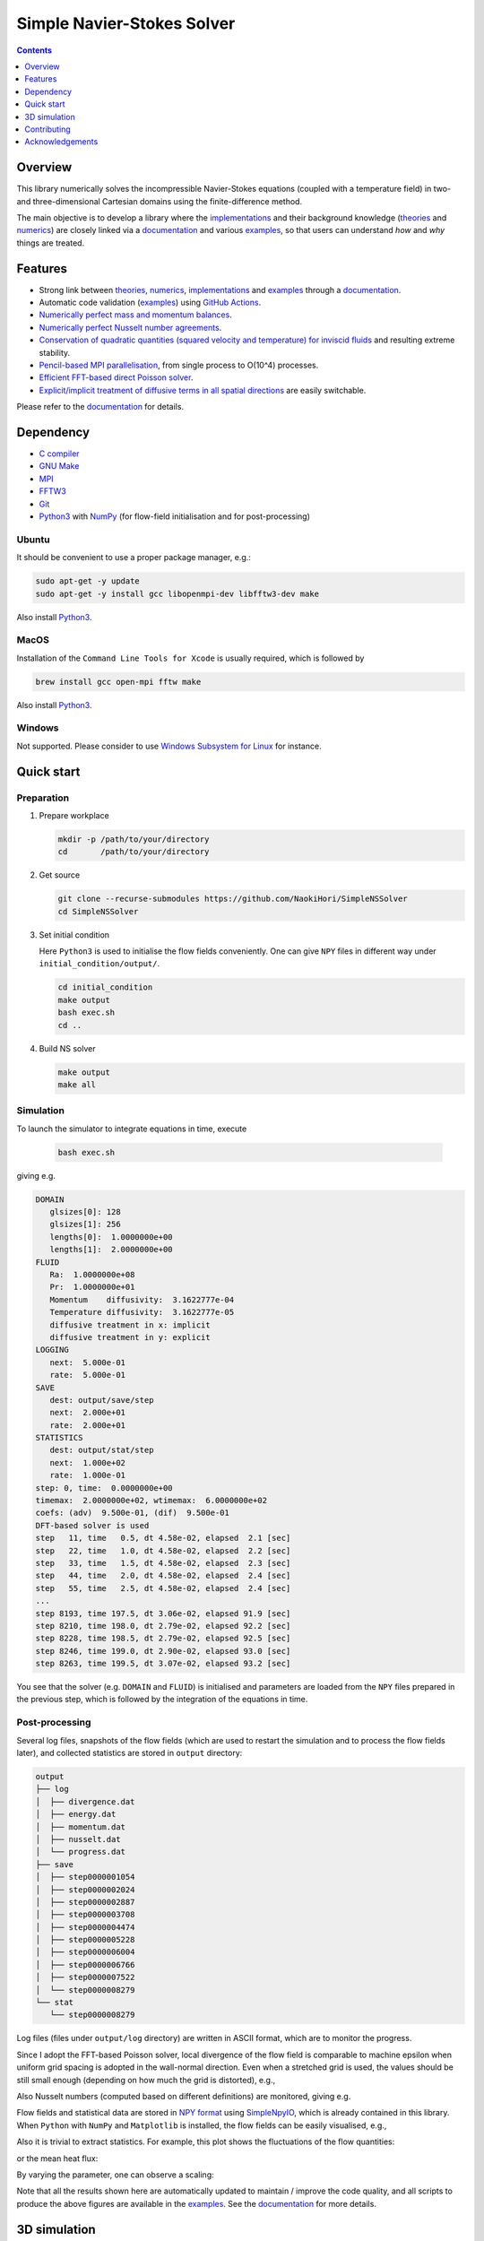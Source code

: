 ###########################
Simple Navier-Stokes Solver
###########################

|License|_ |LastCommit|_

.. |License| image:: https://img.shields.io/github/license/NaokiHori/SimpleNSSolver
.. _License: https://opensource.org/license/MIT

.. |LastCommit| image:: https://img.shields.io/github/last-commit/NaokiHori/SimpleNSSolver/main
.. _LastCommit: https://github.com/NaokiHori/SimpleNSSolver/commits/main

|CI|_ |DOC|_

.. |CI| image:: https://github.com/NaokiHori/SimpleNSSolver/actions/workflows/ci.yml/badge.svg
.. _CI: https://github.com/NaokiHori/SimpleNSSolver/actions/workflows/ci.yml

.. |DOC| image:: https://github.com/NaokiHori/SimpleNSSolver/actions/workflows/documentation.yml/badge.svg
.. _DOC: https://naokihori.github.io/SimpleNSSolver

.. thumbnails

.. image:: https://github.com/NaokiHori/SimpleNSSolver/blob/main/docs/source/thumbnail.gif
   :width: 800

.. image:: https://github.com/NaokiHori/SimpleNSSolver/blob/main/docs/source/snapshot3d.png
   :width: 800

.. shortcuts

.. _implementations: https://naokihori.github.io/SimpleNSSolver/implementation/main.html
.. _theories: https://naokihori.github.io/SimpleNSSolver/equations/main.html
.. _numerics: https://naokihori.github.io/SimpleNSSolver/numerical_method/main.html
.. _examples: https://naokihori.github.io/SimpleNSSolver/examples/main.html
.. _documentation: https://naokihori.github.io/SimpleNSSolver

.. contents::
   :depth: 1

********
Overview
********

This library numerically solves the incompressible Navier-Stokes equations (coupled with a temperature field) in two- and three-dimensional Cartesian domains using the finite-difference method.

The main objective is to develop a library where the `implementations`_ and their background knowledge (`theories`_ and `numerics`_) are closely linked via a `documentation`_ and various `examples`_, so that users can understand *how* and *why* things are treated.

********
Features
********

* Strong link between `theories`_, `numerics`_, `implementations`_ and `examples`_ through a `documentation`_.
* Automatic code validation (`examples`_) using `GitHub Actions <https://github.com/features/actions>`_.
* `Numerically perfect mass and momentum balances <https://naokihori.github.io/SimpleNSSolver/examples/typical/main.html>`_.
* `Numerically perfect Nusselt number agreements <https://naokihori.github.io/SimpleNSSolver/examples/nu/main.html>`_.
* `Conservation of quadratic quantities (squared velocity and temperature) for inviscid fluids <https://naokihori.github.io/SimpleNSSolver/examples/energy/main.html>`_ and resulting extreme stability.
* `Pencil-based MPI parallelisation <https://github.com/NaokiHori/SimpleDecomp>`_, from single process to O(10^4) processes.
* `Efficient FFT-based direct Poisson solver <https://naokihori.github.io/SimpleNSSolver/implementation/fluid/compute_potential/main.html>`_.
* `Explicit/implicit treatment of diffusive terms in all spatial directions <https://naokihori.github.io/SimpleNSSolver/implementation/linear_system.html>`_ are easily switchable.

Please refer to the `documentation`_ for details.

**********
Dependency
**********

* `C compiler <https://gcc.gnu.org>`_
* `GNU Make <https://www.gnu.org/software/make/>`_
* `MPI <https://www.open-mpi.org>`_
* `FFTW3 <https://www.fftw.org>`_
* `Git <https://git-scm.com>`_
* `Python3 <https://www.python.org>`_ with `NumPy <https://numpy.org>`_ (for flow-field initialisation and for post-processing)

======
Ubuntu
======

It should be convenient to use a proper package manager, e.g.:

.. code-block:: console

   sudo apt-get -y update
   sudo apt-get -y install gcc libopenmpi-dev libfftw3-dev make

Also install `Python3 <https://www.python.org/downloads/>`_.

=====
MacOS
=====

Installation of the ``Command Line Tools for Xcode`` is usually required, which is followed by

.. code-block:: console

   brew install gcc open-mpi fftw make

Also install `Python3 <https://www.python.org/downloads/>`_.

=======
Windows
=======

Not supported.
Please consider to use `Windows Subsystem for Linux <https://learn.microsoft.com/en-us/windows/wsl/>`_ for instance.

***********
Quick start
***********

===========
Preparation
===========

#. Prepare workplace

   .. code-block:: console

      mkdir -p /path/to/your/directory
      cd       /path/to/your/directory

#. Get source

   .. code-block:: console

      git clone --recurse-submodules https://github.com/NaokiHori/SimpleNSSolver
      cd SimpleNSSolver

#. Set initial condition

   Here ``Python3`` is used to initialise the flow fields conveniently.
   One can give ``NPY`` files in different way under ``initial_condition/output/``.

   .. code-block:: console

      cd initial_condition
      make output
      bash exec.sh
      cd ..

#. Build NS solver

   .. code-block:: console

      make output
      make all

==========
Simulation
==========

To launch the simulator to integrate equations in time, execute

   .. code-block:: console

      bash exec.sh

giving e.g.

.. code-block:: text

   DOMAIN
      glsizes[0]: 128
      glsizes[1]: 256
      lengths[0]:  1.0000000e+00
      lengths[1]:  2.0000000e+00
   FLUID
      Ra:  1.0000000e+08
      Pr:  1.0000000e+01
      Momentum    diffusivity:  3.1622777e-04
      Temperature diffusivity:  3.1622777e-05
      diffusive treatment in x: implicit
      diffusive treatment in y: explicit
   LOGGING
      next:  5.000e-01
      rate:  5.000e-01
   SAVE
      dest: output/save/step
      next:  2.000e+01
      rate:  2.000e+01
   STATISTICS
      dest: output/stat/step
      next:  1.000e+02
      rate:  1.000e-01
   step: 0, time:  0.0000000e+00
   timemax:  2.0000000e+02, wtimemax:  6.0000000e+02
   coefs: (adv)  9.500e-01, (dif)  9.500e-01
   DFT-based solver is used
   step   11, time   0.5, dt 4.58e-02, elapsed  2.1 [sec]
   step   22, time   1.0, dt 4.58e-02, elapsed  2.2 [sec]
   step   33, time   1.5, dt 4.58e-02, elapsed  2.3 [sec]
   step   44, time   2.0, dt 4.58e-02, elapsed  2.4 [sec]
   step   55, time   2.5, dt 4.58e-02, elapsed  2.4 [sec]
   ...
   step 8193, time 197.5, dt 3.06e-02, elapsed 91.9 [sec]
   step 8210, time 198.0, dt 2.79e-02, elapsed 92.2 [sec]
   step 8228, time 198.5, dt 2.79e-02, elapsed 92.5 [sec]
   step 8246, time 199.0, dt 2.90e-02, elapsed 93.0 [sec]
   step 8263, time 199.5, dt 3.07e-02, elapsed 93.2 [sec]

You see that the solver (e.g. ``DOMAIN`` and ``FLUID``) is initialised and parameters are loaded from the ``NPY`` files prepared in the previous step, which is followed by the integration of the equations in time.

===============
Post-processing
===============

Several log files, snapshots of the flow fields (which are used to restart the simulation and to process the flow fields later), and collected statistics are stored in ``output`` directory:

.. code-block:: text

   output
   ├── log
   │  ├── divergence.dat
   │  ├── energy.dat
   │  ├── momentum.dat
   │  ├── nusselt.dat
   │  └── progress.dat
   ├── save
   │  ├── step0000001054
   │  ├── step0000002024
   │  ├── step0000002887
   │  ├── step0000003708
   │  ├── step0000004474
   │  ├── step0000005228
   │  ├── step0000006004
   │  ├── step0000006766
   │  ├── step0000007522
   │  └── step0000008279
   └── stat
      └── step0000008279

Log files (files under ``output/log`` directory) are written in ASCII format, which are to monitor the progress.

Since I adopt the FFT-based Poisson solver, local divergence of the flow field is comparable to machine epsilon when uniform grid spacing is adopted in the wall-normal direction.
Even when a stretched grid is used, the values should be still small enough (depending on how much the grid is distorted), e.g.,

.. image:: https://naokihori.github.io/SimpleNSSolver/_images/divergence_2d.png
   :width: 50%

Also Nusselt numbers (computed based on different definitions) are monitored, giving e.g.

.. image:: https://naokihori.github.io/SimpleNSSolver/_images/nusselt_time_2d.png
   :width: 50%

Flow fields and statistical data are stored in `NPY format <https://numpy.org/doc/stable/reference/generated/numpy.lib.format.html>`_ using `SimpleNpyIO <https://github.com/NaokiHori/SimpleNpyIO>`_, which is already contained in this library.
When ``Python`` with ``NumPy`` and ``Matplotlib`` is installed, the flow fields can be easily visualised, e.g.,

.. image:: https://naokihori.github.io/SimpleNSSolver/_images/snapshot_2d.png
   :width: 50%

Also it is trivial to extract statistics.
For example, this plot shows the fluctuations of the flow quantities:

.. image:: https://naokihori.github.io/SimpleNSSolver/_images/std_2d.png
   :width: 50%

or the mean heat flux:

.. image:: https://naokihori.github.io/SimpleNSSolver/_images/nusselt_x_2d.png
   :width: 50%

By varying the parameter, one can observe a scaling:

.. image:: https://naokihori.github.io/SimpleNSSolver/_images/nu_ra.png
   :width: 50%

Note that all the results shown here are automatically updated to maintain / improve the code quality, and all scripts to produce the above figures are available in the `examples`_.
See the `documentation`_ for more details.

*************
3D simulation
*************

By default, this project simulates two-dimensional cases because they are easy to test.
When the three-dimensional counterpart is needed, please checkout the ``3d`` branch.
Note that the ``main`` branch contains both dimensions, which is for me to develop both cases at the same time.

Please refer to the `examples`_, where several small-scale 3D simulations are attempted as a part of the continuous integration.

.. image:: https://naokihori.github.io/SimpleNSSolver/_images/snapshot_3d.png
   :width: 50%

************
Contributing
************

Feel free to ask questions, to report bugs, or to suggest new features at `issues <https://github.com/NaokiHori/SimpleNSSolver/issues>`_.

****************
Acknowledgements
****************

The development of this CFD solver is largely motivated by `CaNS <https://github.com/CaNS-World/CaNS>`_ and `AFiD <https://stevensrjam.github.io/Website/afid.html>`_.

I would like to thank `Dr. Pedro Costa <https://p-costa.github.io>`_, `Dr. Marco Rosti <https://groups.oist.jp/cffu/marco-edoardo-rosti>`_ and `Dr. Chris Howland <https://chowland.github.io>`_, among others, for fruitful discussions during my time at KTH Royal Institute of Technology in Stockholm, the University of Tokyo and University of Twente.

